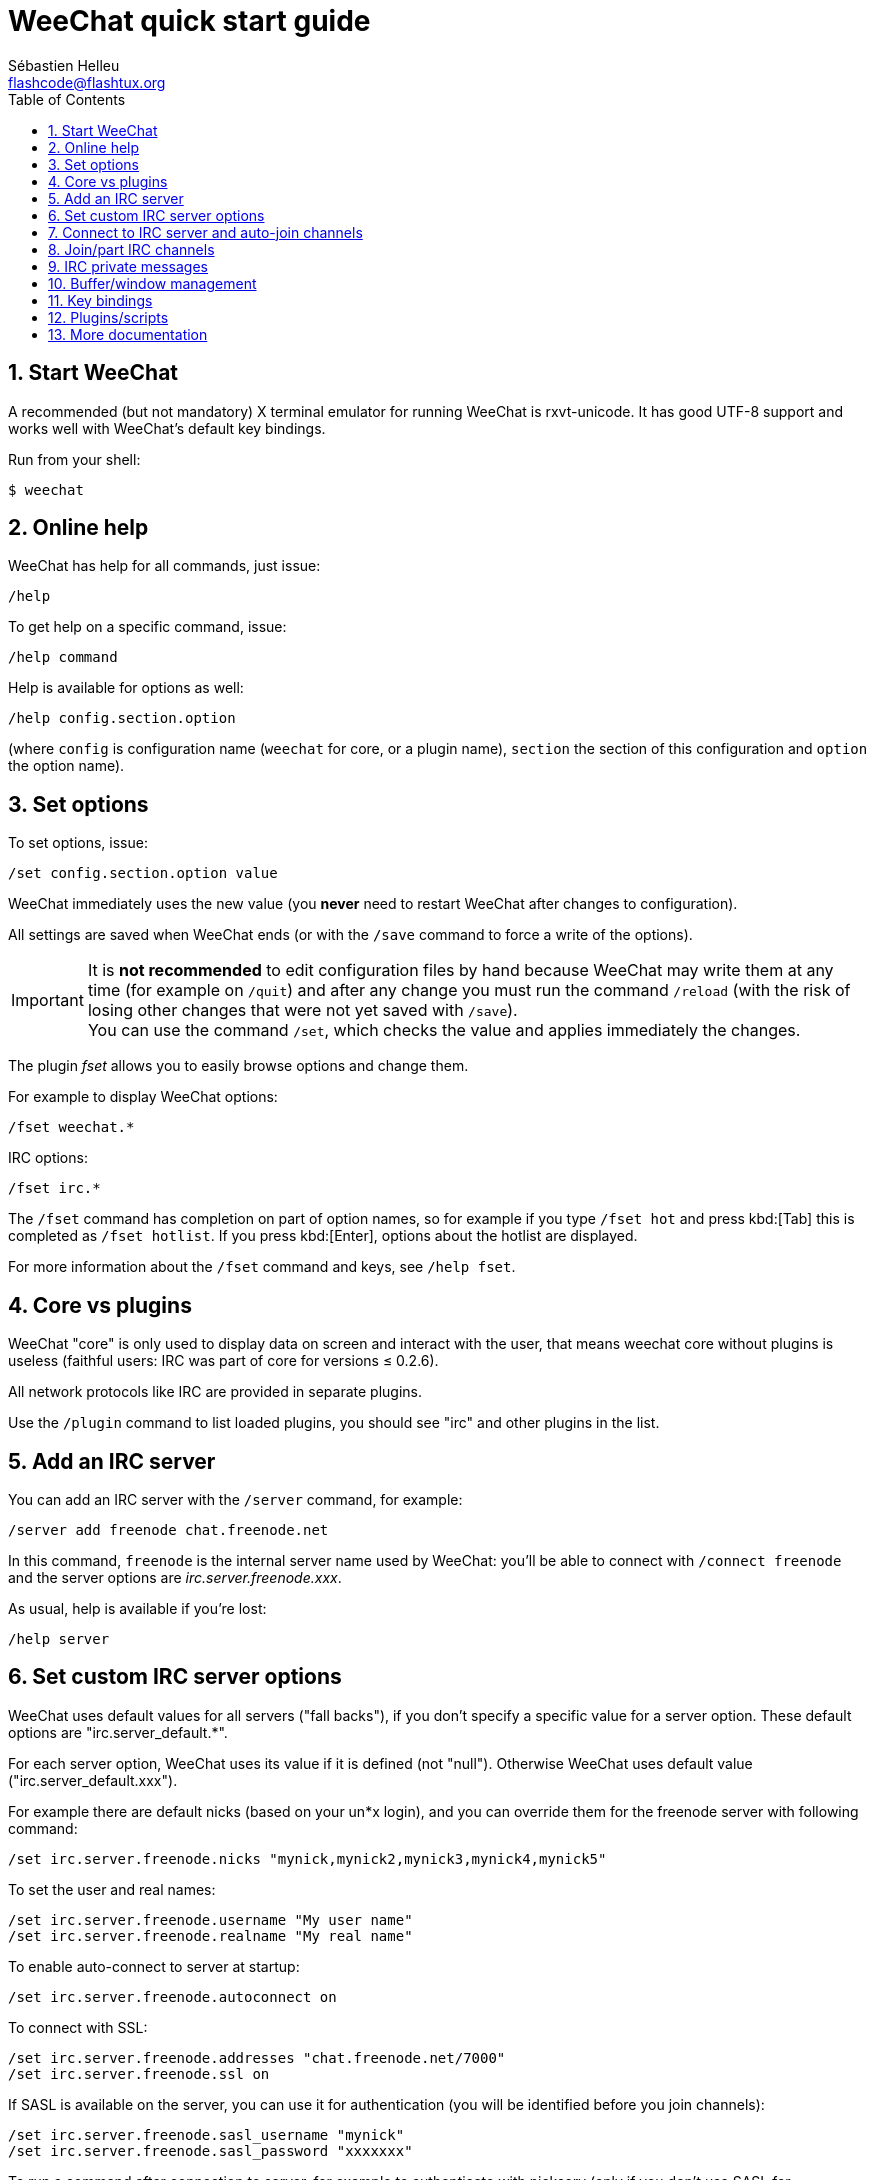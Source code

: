 = WeeChat quick start guide
:author: Sébastien Helleu
:email: flashcode@flashtux.org
:lang: en
:toc: left
:sectnums:
:docinfo1:


[[start]]
== Start WeeChat

A recommended (but not mandatory) X terminal emulator for running WeeChat is rxvt-unicode.
It has good UTF-8 support and works well with WeeChat's default key bindings.

Run from your shell:

----
$ weechat
----

[[help]]
== Online help

WeeChat has help for all commands, just issue:

----
/help
----

To get help on a specific command, issue:

----
/help command
----

Help is available for options as well:

----
/help config.section.option
----

(where `config` is configuration name (`weechat` for core, or a plugin
name), `section` the section of this configuration and `option` the
option name).

[[options]]
== Set options

To set options, issue:

----
/set config.section.option value
----

WeeChat immediately uses the new value (you *never* need to restart WeeChat
after changes to configuration).

All settings are saved when WeeChat ends (or with the `/save` command to force
a write of the options).

[IMPORTANT]
It is *not recommended* to edit configuration files by hand because WeeChat
may write them at any time (for example on `/quit`) and after any change
you must run the command `/reload` (with the risk of losing other changes
that were not yet saved with `/save`). +
You can use the command `/set`, which checks the value and applies immediately
the changes.

The plugin _fset_ allows you to easily browse options and change them.

For example to display WeeChat options:

----
/fset weechat.*
----

IRC options:

----
/fset irc.*
----

The `/fset` command has completion on part of option names, so for example if
you type `/fset hot` and press kbd:[Tab] this is completed as `/fset hotlist`.
If you press kbd:[Enter], options about the hotlist are displayed.

For more information about the `/fset` command and keys, see `/help fset`.

[[core_vs_plugins]]
== Core vs plugins

WeeChat "core" is only used to display data on screen and interact with
the user, that means weechat core without plugins is useless
(faithful users: IRC was part of core for versions ≤ 0.2.6).

All network protocols like IRC are provided in separate plugins.

Use the `/plugin` command to list loaded plugins, you should see "irc" and
other plugins in the list.

[[add_irc_server]]
== Add an IRC server

You can add an IRC server with the `/server` command, for example:

----
/server add freenode chat.freenode.net
----

In this command, `freenode` is the internal server name used by WeeChat:
you'll be able to connect with `/connect freenode` and the server options
are _irc.server.freenode.xxx_.

As usual, help is available if you're lost:

----
/help server
----

[[irc_server_options]]
== Set custom IRC server options

WeeChat uses default values for all servers ("fall backs"), if you
don't specify a specific value for a server option.
These default options are "irc.server_default.*".

For each server option, WeeChat uses its value if it is defined (not
"null"). Otherwise WeeChat uses default value ("irc.server_default.xxx").

For example there are default nicks (based on your un*x login), and you can
override them for the freenode server with following command:

----
/set irc.server.freenode.nicks "mynick,mynick2,mynick3,mynick4,mynick5"
----

To set the user and real names:

----
/set irc.server.freenode.username "My user name"
/set irc.server.freenode.realname "My real name"
----

To enable auto-connect to server at startup:

----
/set irc.server.freenode.autoconnect on
----

To connect with SSL:

----
/set irc.server.freenode.addresses "chat.freenode.net/7000"
/set irc.server.freenode.ssl on
----

If SASL is available on the server, you can use it for authentication (you will be
identified before you join channels):

----
/set irc.server.freenode.sasl_username "mynick"
/set irc.server.freenode.sasl_password "xxxxxxx"
----

To run a command after connection to server, for example to authenticate
with nickserv (only if you don't use SASL for authentication):

----
/set irc.server.freenode.command "/msg nickserv identify xxxxxxx"
----

[NOTE]
Many commands in option _command_ can be separated by `;` (semi-colon).

If you want to protect your password in configuration files, you can use
secured data.

First setup a passphrase:

----
/secure passphrase this is my secret passphrase
----

Then add a secured data with your freenode password:

----
/secure set freenode_password xxxxxxx
----

Then you can use `+${sec.data.freenode_password}+` instead of your password in the
IRC options mentioned above, for example:

----
/set irc.server.freenode.sasl_password "${sec.data.freenode_password}"
----

To auto-join some channels when connecting to server:

----
/set irc.server.freenode.autojoin "#channel1,#channel2"
----

[TIP]
You can complete name and value of options with the kbd:[Tab] key
and kbd:[Shift+Tab] for a partial completion (useful for long words like
the name of option).

To remove a value of a server option, and use the default value instead,
for example to use default nicks (irc.server_default.nicks):

----
/unset irc.server.freenode.nicks
----

Other options: you can setup other options with the following command ("xxx" is
option name):

----
/set irc.server.freenode.xxx value
----

[[connect_to_irc_server]]
== Connect to IRC server and auto-join channels

----
/connect freenode
----

[NOTE]
This command can be used to create and connect to a new server without using the
`/server` command (see `/help connect`).

By default, server buffers are merged with WeeChat _core_ buffer. To switch
between the _core_ buffer and server buffers, you can use kbd:[Ctrl+x].

It is possible to disable auto merge of server buffers to have independent
server buffers:

----
/set irc.look.server_buffer independent
----

[[join_part_irc_channels]]
== Join/part IRC channels

Join a channel:

----
/join #channel
----

Part a channel (keeping the buffer open):

----
/part [quit message]
----

Close a server, channel or private buffer (`/close` is an alias for
`/buffer close`):

----
/close
----

[WARNING]
Closing the server buffer will close all channel/private buffers.

Disconnect from server, on the server buffer:

----
/disconnect
----


[[irc_private_messages]]
== IRC private messages

Open a buffer and send a message to another user (nick _foo_):

----
/query foo this is a message
----

Close the private buffer:

----
/close
----

[[buffer_window]]
== Buffer/window management

A buffer is a component linked to a plugin with a number, a category,
and a name. A buffer contains the data displayed on the screen.

A window is a view on a buffer. By default there's only one window
displaying one buffer. If you split the screen, you will see many windows
with many buffers at same time.

Commands to manage buffers and windows:

----
/buffer
/window
----

For example, to vertically split your screen into a small window (1/3 width),
and a large window (2/3), use command:

----
/window splitv 33
----

To remove the split:

----
/window merge
----

[[key_bindings]]
== Key bindings

WeeChat uses many keys by default. All these keys are in the documentation,
but you should know at least some vital keys:

- kbd:[Alt+←] / kbd:[Alt+→] or kbd:[F5] / kbd:[F6]: switch to previous/next
  buffer
- kbd:[F1] / kbd:[F2]: scroll bar with list of buffers ("buflist")
- kbd:[F7] / kbd:[F8]: switch to previous/next window (when screen is split)
- kbd:[F9] / kbd:[F10]: scroll title bar
- kbd:[F11] / kbd:[F12]: scroll nicklist
- kbd:[Tab]: complete text in input bar, like in your shell
- kbd:[PgUp] / kbd:[PgDn]: scroll text in current buffer
- kbd:[Alt+a]: jump to buffer with activity (in hotlist)

According to your keyboard and/or your needs, you can rebind any key
to a command with the `/key` command.
A useful key is kbd:[Alt+k] to find key codes.

For example, to bind kbd:[Alt+!] to the command `/buffer close`:

----
/key bind (press alt-k) (press alt-!) /buffer close
----

You'll have a command line like:

----
/key bind meta-! /buffer close
----

To remove key:

----
/key unbind meta-!
----

[[plugins_scripts]]
== Plugins/scripts

On some distros like Debian, plugins are available via a separate package
(like weechat-plugins).
Plugins are automatically loaded when found (please look at the WeeChat
documentation to load/unload plugins or scripts).

Many external scripts (from contributors) are available for WeeChat, you can
download and install scripts from the repository with the `/script` command,
for example:

----
/script install go.py
----

See `/help script` for more info.

A list of scripts is available in WeeChat with `/script` or at this URL:
https://weechat.org/scripts

[[more_doc]]
== More documentation

You can now use WeeChat and read FAQ/documentation for any other questions:
https://weechat.org/doc

Enjoy using WeeChat!

